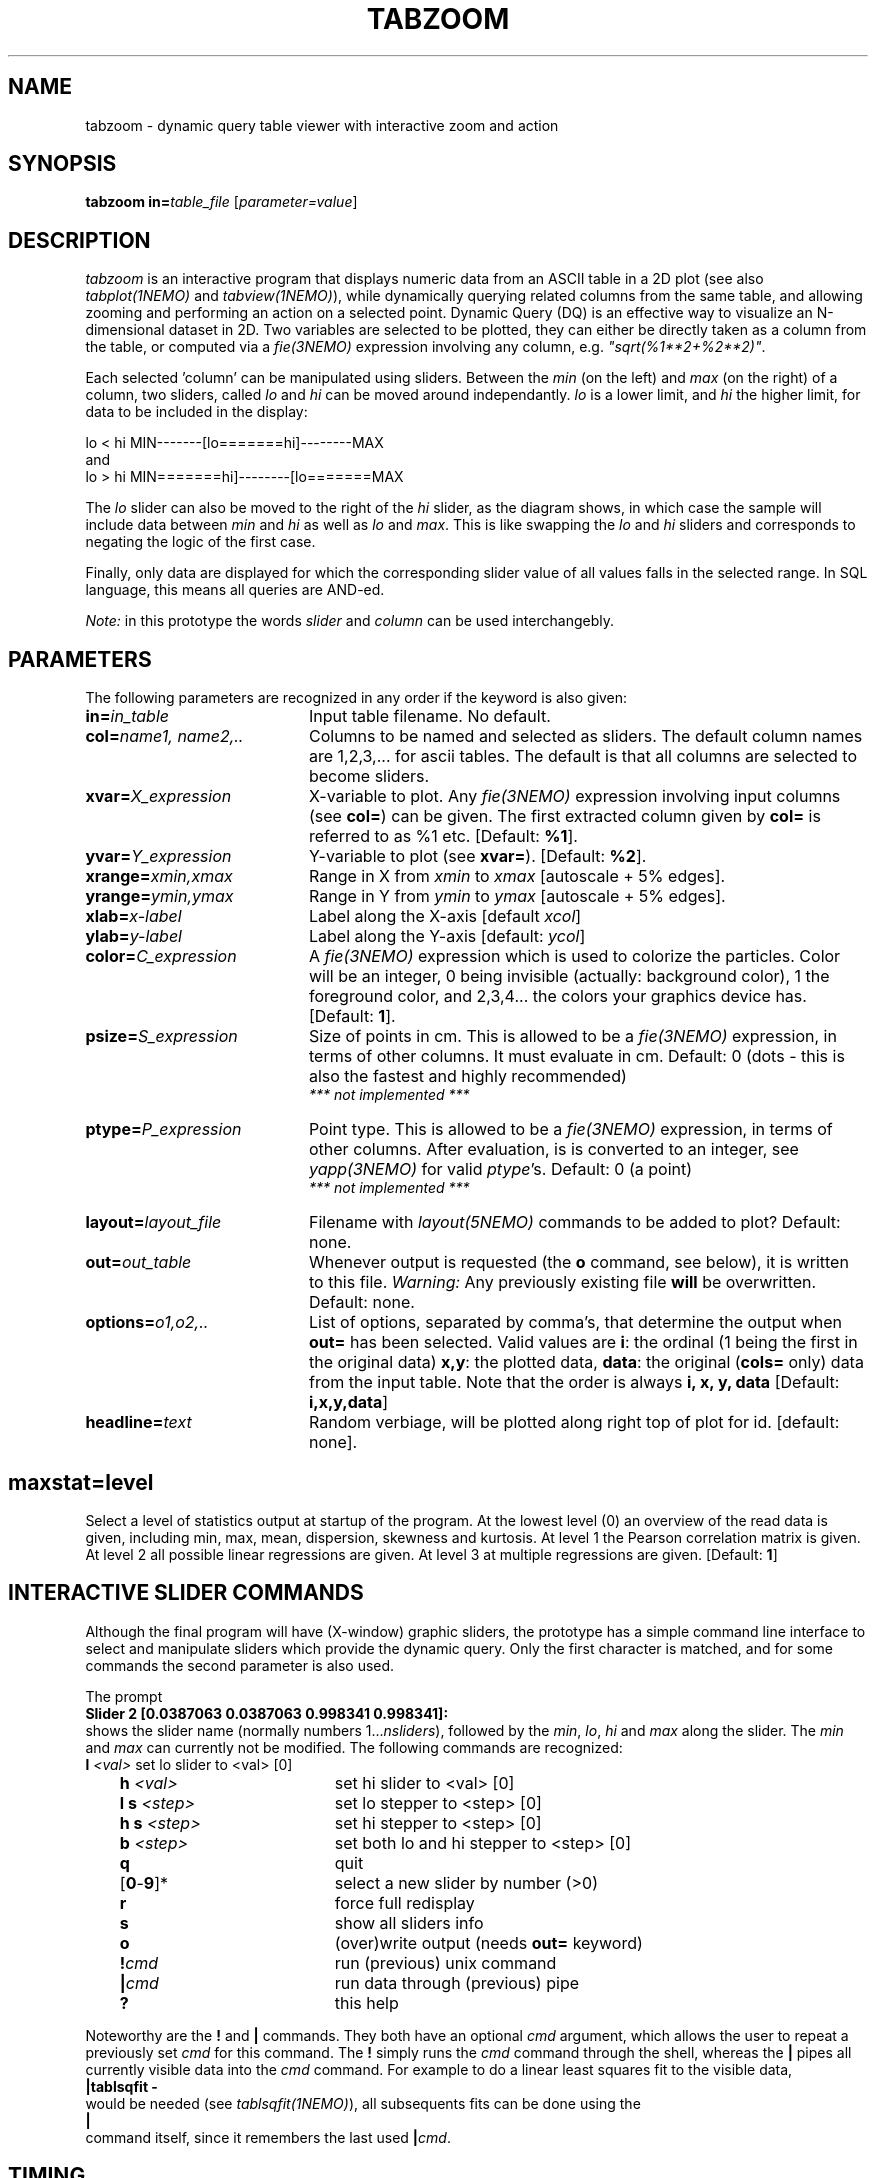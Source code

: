 .TH TABZOOM 1NEMO "22 October 2003"
.SH NAME
tabzoom \- dynamic query table viewer with interactive zoom and action
.SH SYNOPSIS
\fBtabzoom in=\fP\fItable_file\fP [\fIparameter=value\fP]
.SH DESCRIPTION
\fItabzoom\fP is an interactive program that
displays numeric data from an ASCII table in a 2D
plot (see also \fItabplot(1NEMO)\fP and \fItabview(1NEMO)\fP),
while dynamically querying related columns from the same table,
and allowing zooming and performing an action on a selected point.
Dynamic Query (DQ) is an effective way to visualize an N-dimensional
dataset in 2D.
Two variables are selected to be plotted, they can either be directly 
taken as a column
from the table, or computed via a \fIfie(3NEMO)\fP 
expression involving any column, e.g. \fI"sqrt(%1**2+%2**2)"\fP.
.PP
Each selected 'column' can be manipulated using sliders.
Between the \fImin\fP (on the left) and \fImax\fP (on the right) of
a column, 
two sliders, called \fIlo\fP and \fIhi\fP can be moved around
independantly.
\fIlo\fP is a lower limit, and \fIhi\fP the higher limit, for data
to be included in the display:
.nf

      lo  <  hi                 MIN-------[lo=======hi]--------MAX
.fi
and
.nf
      lo  >  hi                 MIN=======hi]--------[lo=======MAX

.fi
The \fIlo\fP slider can also be moved to the right of the
\fIhi\fP slider, as the diagram shows, in which case the
sample will include data between 
\fImin\fP and \fIhi\fP as well as
\fIlo\fP and \fImax\fP. This is like swapping the 
\fIlo\fP and \fIhi\fP sliders and corresponds to negating the
logic of the first case.
.PP
Finally, only data are displayed for which
the corresponding slider value of all values falls in the 
selected range. In SQL language, this means all queries
are AND-ed. 
.PP
\fINote:\fP in this prototype the words \fIslider\fP and \fIcolumn\fP
can be used interchangebly.
.SH PARAMETERS
The following parameters are recognized in any order if the keyword
is also given:
.TP 20
\fBin=\fP\fIin_table\fP
Input table filename. No default.
.TP
\fBcol=\fP\fIname1, name2,..\fP
Columns to be named and selected as sliders. 
The default column names are 1,2,3,... for ascii tables. The default is
that all columns are selected to become sliders.
.TP
\fBxvar=\fP\fIX_expression\fP
X-variable to plot. Any \fIfie(3NEMO)\fP expression involving input columns
(see \fBcol=\fP) can be given. The first extracted column given by
\fBcol=\fP is referred to as %1 etc.
[Default: \fB%1\fP].
.TP
\fByvar=\fP\fIY_expression\fP
Y-variable to plot (see \fBxvar=\fP).
[Default: \fB%2\fP].
.TP
\fBxrange=\fP\fIxmin,xmax\fP
Range in X from \fIxmin\fP to \fIxmax\fP [autoscale + 5% edges].
.TP
\fByrange=\fP\fIymin,ymax\fP
Range in Y from \fIymin\fP to \fIymax\fP [autoscale + 5% edges].   
.TP
\fBxlab=\fIx-label\fP
Label along the X-axis [default \fIxcol\fP]
.TP
\fBylab=\fIy-label\fP
Label along the Y-axis [default: \fIycol\fP]

.TP
\fBcolor=\fP\fIC_expression\fP
A \fIfie(3NEMO)\fP expression 
which is used to colorize the particles. Color will be an integer,
0 being invisible (actually: background color), 1 the foreground color,
and 2,3,4... the colors your graphics device has.
[Default: \fB1\fP].

.TP
\fBpsize=\fP\fIS_expression\fP
Size of points in cm. This is allowed to be a \fIfie(3NEMO)\fP
expression, in terms of
other columns. It must evaluate in cm.
Default: 0 (dots - this is also the fastest and
highly recommended)
\fI *** not implemented *** \fP
.TP
\fBptype=\fP\fIP_expression\fP
Point type. This is allowed to be  a \fIfie(3NEMO)\fP
expression, in terms of other columns.
After evaluation, is is converted to an integer, see \fIyapp(3NEMO)\fP
for valid \fIptype\fP's. Default: 0 (a point)
\fI *** not implemented *** \fP
.TP
\fBlayout=\fP\fIlayout_file\fP
Filename with \fIlayout(5NEMO)\fP commands to be added to plot? 
Default: none.
.TP
\fBout=\fP\fIout_table\fP
Whenever output is requested (the \fBo\fP command, see below),
it is written to this file. 
\fIWarning: \fP Any previously existing file \fBwill\fP be overwritten.
Default: none.
.TP
\fBoptions=\fP\fIo1,o2,..\fP
List of options, separated by comma's, that determine the output
when \fBout=\fP has been selected. Valid values are
\fBi\fP: the ordinal (1 being the first in the original data)
\fBx,y\fP: the plotted data,
\fBdata\fP: the original (\fBcols=\fP only) data from the input table.
Note that the order is always \fBi, x, y, data\fP
[Default: \fBi,x,y,data\fP]
.TP
\fBheadline=\fItext\fP
Random verbiage, will be plotted along right top of plot for id. [default: none].


.SH
\fBmaxstat=\fP\fIlevel\fP
Select a level of statistics output at startup of the program. 
At the lowest level (0) an overview of the read data is given, including
min, max, mean, dispersion, skewness and kurtosis. At level 1 the Pearson
correlation matrix is given. At level 2 all possible linear regressions
are given. At level 3 at multiple regressions are given. [Default: \fB1\fP]
.SH INTERACTIVE SLIDER COMMANDS
Although the final program will have (X-window) 
graphic sliders, the prototype
has a simple command line interface to select and manipulate sliders
which provide the dynamic query. Only the first character
is matched, and for some commands the second parameter is also used.
.PP
The prompt 
.nf
    \fBSlider 2 [0.0387063 0.0387063 0.998341 0.998341]:\fP
.fi
shows the slider name (normally numbers 1...\fInsliders\fP), followed
by the \fImin\fP, \fIlo\fP, \fIhi\fP and \fImax\fP  along the slider.
The \fImin\fP and \fImax\fP can currently not be modified. 
The following commands are recognized:
.nf
.ta +1i +2i
	\fBl\fP \fI<val>\fP	set lo slider to <val> [0]
	\fBh\fP \fI<val>\fP	set hi slider to <val> [0]
	\fBl s\fP \fI<step>\fP	set lo stepper to <step> [0]
	\fBh s\fP \fI<step>\fP	set hi stepper to <step> [0]
	\fBb\fP \fI<step>\fP	set both lo and hi stepper to <step> [0]
	\fBq\fP         	quit
	[\fB0\fP-\fB9\fP]*     	select a new slider by number (>0)
	\fBr\fP         	force full redisplay
	\fBs\fP         	show all sliders info
	\fBo\fP         	(over)write output (needs \fBout=\fP keyword)
	\fB!\fP\fIcmd\fP	run (previous) unix command
	\fB|\fP\fIcmd\fP	run data through (previous) pipe
	\fB?\fP          	this help
.fi
.PP
Noteworthy are the \fB!\fP and \fB|\fP commands. They both
have an optional \fIcmd\fP argument, which allows the user to 
repeat a previously set \fIcmd\fP for this command. The \fB!\fP
simply runs the \fIcmd\fP command through the shell,
whereas the \fB|\fP pipes
all currently visible data into the \fIcmd\fP command.
For example
to do a linear least squares fit to the visible data,
.nf
        \fB|tablsqfit -\fP
.fi
would be needed (see \fItablsqfit(1NEMO)\fP), all subsequents fits
can be done using the
.nf
        \fB|\fP
.fi
command itself, since it remembers the last used \fB|\fP\fIcmd\fP. 
.SH TIMING
Clearly updating the screen is the dominant factor in the dynamic
nature of \fItabview\fP. On a SPARC-1 a single average selection
takes about 30ms for N=1000 rows and M=4 columns. Updating a dummy
\fIyapp\fP display took 200ms in this case, but the dependance on
N is highly nonlinear.
.SH FUTURE
Recognize ASCII as well as FITS tables (\fBTABLE\fP 
and \fBBINTABLE\fP). See also \fIfitstab(1NEMO)\fP.
.PP
Need an improved yapp interface - PGPLOT is clearly too slow.
Graphical user interface. 
.PP
Maximum number of rows, columns and linelength
are defined in the program, no
dynamic memory allocation in this sense yet. Recompilation using
-DMAXPOINTS, -DMAXSLIDERS and -DMAXLINE resp. would be required.
.PP
Improve selection algorithm.
.SH SEE ALSO
tabplot(1NEMO), fie(3NEMO), layout(3NEMO), xgobi(l)
.SH AUTHOR
.nf
Peter Teuben
with ack to: \fIHuman-Computer Interaction Laboratory\fP - Ben Schneiderman \fIet al.\fP.
Univ.of Maryland
.fi
.SH UPDATE HISTORY
.nf
.ta +1.0i +4.5i
8-oct-92	V0.0 prototyped  	PJT
11-oct-92	V0.1 added more commandline functionality	PJT
2-dec-92	V0.2 added | and ! commands - corrected doc	PJT
4-mar-94	V0.3 aded 'b' command, more moment stats 	PJT
1-nov-95	V0.4 documented new features             	PJT
.fi

